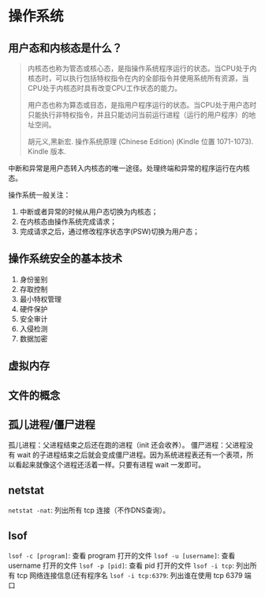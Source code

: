 * 操作系统

** 用户态和内核态是什么？

#+BEGIN_QUOTE
内核态也称为管态或核心态，是指操作系统程序运行的状态。当CPU处于内核态时，可以执行包括特权指令在内的全部指令并使用系统所有资源，当CPU处于内核态时具有改变CPU工作状态的能力。

用户态也称为算态或目态，是指用户程序运行的状态。当CPU处于用户态时只能执行非特权指令，并且只能访问当前运行进程（运行的用户程序）的地址空间。

胡元义,黑新宏. 操作系统原理 (Chinese Edition) (Kindle 位置 1071-1073). Kindle 版本. 
#+END_QUOTE

中断和异常是用户态转入内核态的唯一途径。处理终端和异常的程序运行在内核态。

操作系统一般关注：

1. 中断或者异常的时候从用户态切换为内核态；
2. 在内核态由操作系统完成请求；
3. 完成请求之后，通过修改程序状态字(PSW)切换为用户态；

** 操作系统安全的基本技术

1. 身份鉴别
2. 存取控制
3. 最小特权管理
4. 硬件保护
5. 安全审计
6. 入侵检测
7. 数据加密

** 虚拟内存

** 文件的概念

** 孤儿进程/僵尸进程

孤儿进程：父进程结束之后还在跑的进程（init 还会收养）。
僵尸进程：父进程没有 wait 的子进程结束之后就会变成僵尸进程。因为系统进程表还有一个表项，所以看起来就像这个进程还活着一样。只要有进程 wait 一发即可。

** netstat
~netstat -nat~: 列出所有 tcp 连接（不作DNS查询）。
** lsof
~lsof -c [program]~: 查看 program 打开的文件
~lsof -u [username]~: 查看 username 打开的文件
~lsof -p [pid]~: 查看 pid 打开的文件
~lsof -i tcp~: 列出所有 tcp 网络连接信息(还有程序名
~lsof -i tcp:6379~: 列出谁在使用 tcp 6379 端口
